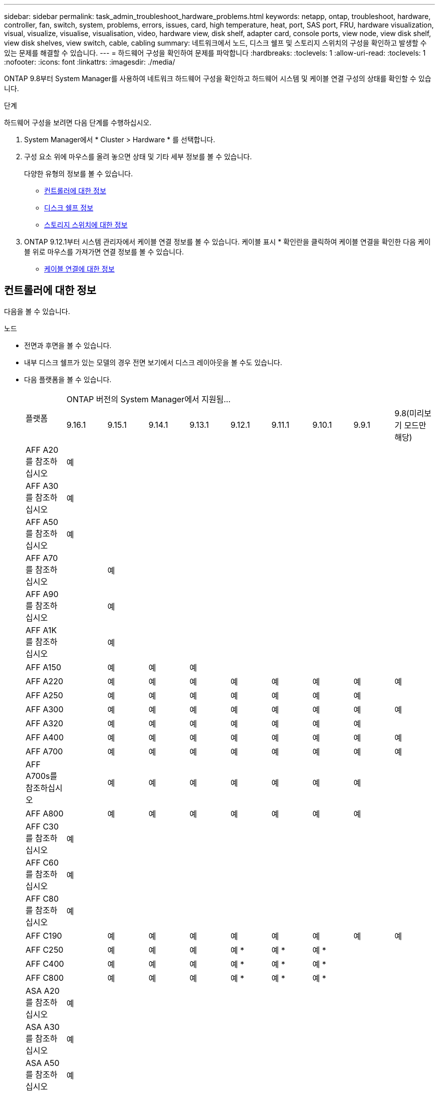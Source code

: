 ---
sidebar: sidebar 
permalink: task_admin_troubleshoot_hardware_problems.html 
keywords: netapp, ontap, troubleshoot, hardware, controller, fan, switch, system, problems, errors, issues, card, high temperature, heat, port, SAS port, FRU, hardware visualization, visual, visualize, visualise, visualisation, video, hardware view, disk shelf, adapter card, console ports, view node, view disk shelf, view disk shelves, view switch, cable, cabling 
summary: 네트워크에서 노드, 디스크 쉘프 및 스토리지 스위치의 구성을 확인하고 발생할 수 있는 문제를 해결할 수 있습니다. 
---
= 하드웨어 구성을 확인하여 문제를 파악합니다
:hardbreaks:
:toclevels: 1
:allow-uri-read: 
:toclevels: 1
:nofooter: 
:icons: font
:linkattrs: 
:imagesdir: ./media/


[role="lead"]
ONTAP 9.8부터 System Manager를 사용하여 네트워크 하드웨어 구성을 확인하고 하드웨어 시스템 및 케이블 연결 구성의 상태를 확인할 수 있습니다.

.단계
하드웨어 구성을 보려면 다음 단계를 수행하십시오.

. System Manager에서 * Cluster > Hardware * 를 선택합니다.
. 구성 요소 위에 마우스를 올려 놓으면 상태 및 기타 세부 정보를 볼 수 있습니다.
+
다양한 유형의 정보를 볼 수 있습니다.

+
** <<컨트롤러에 대한 정보>>
** <<디스크 쉘프 정보>>
** <<스토리지 스위치에 대한 정보>>


. ONTAP 9.12.1부터 시스템 관리자에서 케이블 연결 정보를 볼 수 있습니다. 케이블 표시 * 확인란을 클릭하여 케이블 연결을 확인한 다음 케이블 위로 마우스를 가져가면 연결 정보를 볼 수 있습니다.
+
** <<케이블 연결에 대한 정보>>






== 컨트롤러에 대한 정보

다음을 볼 수 있습니다.

[role="tabbed-block"]
====
.노드
--
* 전면과 후면을 볼 수 있습니다.
* 내부 디스크 쉘프가 있는 모델의 경우 전면 보기에서 디스크 레이아웃을 볼 수도 있습니다.
* 다음 플랫폼을 볼 수 있습니다.
+
|===


.2+| 플랫폼 9+| ONTAP 버전의 System Manager에서 지원됨... 


| 9.16.1 | 9.15.1 | 9.14.1 | 9.13.1 | 9.12.1 | 9.11.1 | 9.10.1 | 9.9.1 | 9.8(미리보기 모드만 해당) 


 a| 
AFF A20 를 참조하십시오
 a| 
예
 a| 
 a| 
 a| 
 a| 
 a| 
 a| 
 a| 
 a| 



 a| 
AFF A30 를 참조하십시오
 a| 
예
 a| 
 a| 
 a| 
 a| 
 a| 
 a| 
 a| 
 a| 



 a| 
AFF A50 를 참조하십시오
 a| 
예
 a| 
 a| 
 a| 
 a| 
 a| 
 a| 
 a| 
 a| 



 a| 
AFF A70 를 참조하십시오
 a| 
 a| 
예
 a| 
 a| 
 a| 
 a| 
 a| 
 a| 
 a| 



 a| 
AFF A90 를 참조하십시오
 a| 
 a| 
예
 a| 
 a| 
 a| 
 a| 
 a| 
 a| 
 a| 



 a| 
AFF A1K 를 참조하십시오
 a| 
 a| 
예
 a| 
 a| 
 a| 
 a| 
 a| 
 a| 
 a| 



 a| 
AFF A150
 a| 
 a| 
예
 a| 
예
 a| 
예
 a| 
 a| 
 a| 
 a| 
 a| 



 a| 
AFF A220
 a| 
 a| 
예
 a| 
예
 a| 
예
 a| 
예
 a| 
예
 a| 
예
 a| 
예
 a| 
예



 a| 
AFF A250
 a| 
 a| 
예
 a| 
예
 a| 
예
 a| 
예
 a| 
예
 a| 
예
 a| 
예
 a| 



 a| 
AFF A300
 a| 
 a| 
예
 a| 
예
 a| 
예
 a| 
예
 a| 
예
 a| 
예
 a| 
예
 a| 
예



 a| 
AFF A320
 a| 
 a| 
예
 a| 
예
 a| 
예
 a| 
예
 a| 
예
 a| 
예
 a| 
예
 a| 



 a| 
AFF A400
 a| 
 a| 
예
 a| 
예
 a| 
예
 a| 
예
 a| 
예
 a| 
예
 a| 
예
 a| 
예



 a| 
AFF A700
 a| 
 a| 
예
 a| 
예
 a| 
예
 a| 
예
 a| 
예
 a| 
예
 a| 
예
 a| 
예



 a| 
AFF A700s를 참조하십시오
 a| 
 a| 
예
 a| 
예
 a| 
예
 a| 
예
 a| 
예
 a| 
예
 a| 
예
 a| 



 a| 
AFF A800
 a| 
 a| 
예
 a| 
예
 a| 
예
 a| 
예
 a| 
예
 a| 
예
 a| 
예
 a| 



 a| 
AFF C30 를 참조하십시오
 a| 
예
 a| 
 a| 
 a| 
 a| 
 a| 
 a| 
 a| 
 a| 



 a| 
AFF C60 를 참조하십시오
 a| 
예
 a| 
 a| 
 a| 
 a| 
 a| 
 a| 
 a| 
 a| 



 a| 
AFF C80 를 참조하십시오
 a| 
예
 a| 
 a| 
 a| 
 a| 
 a| 
 a| 
 a| 
 a| 



 a| 
AFF C190
 a| 
 a| 
예
 a| 
예
 a| 
예
 a| 
예
 a| 
예
 a| 
예
 a| 
예
 a| 
예



 a| 
AFF C250
 a| 
 a| 
예
 a| 
예
 a| 
예
 a| 
예 &#42;
 a| 
예 &#42;
 a| 
예 &#42;
 a| 
 a| 



 a| 
AFF C400
 a| 
 a| 
예
 a| 
예
 a| 
예
 a| 
예 &#42;
 a| 
예 &#42;
 a| 
예 &#42;
 a| 
 a| 



 a| 
AFF C800
 a| 
 a| 
예
 a| 
예
 a| 
예
 a| 
예 &#42;
 a| 
예 &#42;
 a| 
예 &#42;
 a| 
 a| 



 a| 
ASA A20 를 참조하십시오
 a| 
예
 a| 
 a| 
 a| 
 a| 
 a| 
 a| 
 a| 
 a| 



 a| 
ASA A30 를 참조하십시오
 a| 
예
 a| 
 a| 
 a| 
 a| 
 a| 
 a| 
 a| 
 a| 



 a| 
ASA A50 를 참조하십시오
 a| 
예
 a| 
 a| 
 a| 
 a| 
 a| 
 a| 
 a| 
 a| 



 a| 
ASA A150
 a| 
 a| 
예
 a| 
예
 a| 
예
 a| 
 a| 
 a| 
 a| 
 a| 



 a| 
ASA A250
 a| 
 a| 
예
 a| 
예
 a| 
예
 a| 
 a| 
 a| 
 a| 
 a| 



 a| 
ASA A400
 a| 
 a| 
예
 a| 
예
 a| 
예
 a| 
 a| 
 a| 
 a| 
 a| 



 a| 
ASA A800
 a| 
 a| 
예
 a| 
예
 a| 
예
 a| 
 a| 
 a| 
 a| 
 a| 



 a| 
ASA A900
 a| 
 a| 
예
 a| 
예
 a| 
예
 a| 
 a| 
 a| 
 a| 
 a| 



 a| 
ASA C30 를 참조하십시오
 a| 
예
 a| 
 a| 
 a| 
 a| 
 a| 
 a| 
 a| 
 a| 



 a| 
ASA C60 를 참조하십시오
 a| 
예
 a| 
 a| 
 a| 
 a| 
 a| 
 a| 
 a| 
 a| 



 a| 
ASA C250 을 참조하십시오
 a| 
 a| 
예
 a| 
예
 a| 
예
 a| 
 a| 
 a| 
 a| 
 a| 



 a| 
ASA C400 을 참조하십시오
 a| 
 a| 
예
 a| 
예
 a| 
예
 a| 
 a| 
 a| 
 a| 
 a| 



 a| 
ASA C800을 참조하십시오
 a| 
 a| 
예
 a| 
예
 a| 
예
 a| 
 a| 
 a| 
 a| 
 a| 



 a| 
FAS70를 참조하십시오
 a| 
 a| 
예
 a| 
 a| 
 a| 
 a| 
 a| 
 a| 
 a| 



 a| 
FAS90를 참조하십시오
 a| 
 a| 
예
 a| 
 a| 
 a| 
 a| 
 a| 
 a| 
 a| 



 a| 
500f로 설정합니다
 a| 
 a| 
예
 a| 
예
 a| 
예
 a| 
예
 a| 
예
 a| 
예
 a| 
예
 a| 



 a| 
FAS2720
 a| 
 a| 
예
 a| 
예
 a| 
예
 a| 
예
 a| 
예
 a| 
 a| 
 a| 



 a| 
FAS2750
 a| 
 a| 
예
 a| 
예
 a| 
예
 a| 
예
 a| 
예
 a| 
 a| 
 a| 



 a| 
FAS8300
 a| 
 a| 
예
 a| 
예
 a| 
예
 a| 
예
 a| 
예
 a| 
 a| 
 a| 



 a| 
FAS8700
 a| 
 a| 
예
 a| 
예
 a| 
예
 a| 
예
 a| 
예
 a| 
 a| 
 a| 



 a| 
FAS9000
 a| 
 a| 
예
 a| 
예
 a| 
예
 a| 
예
 a| 
예
 a| 
 a| 
 a| 



 a| 
FAS9500
 a| 
 a| 
예
 a| 
예
 a| 
예
 a| 
예
 a| 
예
 a| 
 a| 
 a| 



 a| 
&#42;이러한 장치를 보려면 최신 패치 릴리스를 설치하십시오.

|===


--
.포트
--
* 포트가 다운된 경우 빨간색으로 강조 표시된 포트가 표시됩니다.
* 포트 위로 마우스를 가져가면 포트 상태와 기타 세부 정보를 볼 수 있습니다.
* 콘솔 포트는 볼 수 없습니다.
+
* 참고 *:

+
** ONTAP 9.10.1 이하 버전의 경우 SAS 포트를 비활성화하면 빨간색으로 강조 표시됩니다.
** ONTAP 9.11.1부터 SAS 포트가 오류 상태이거나 사용 중인 케이블로 연결된 포트가 오프라인이 되는 경우에만 빨간색으로 강조 표시됩니다.  포트가 오프라인이고 비활성화 상태이면 흰색으로 표시됩니다.




--
.FRU
--
FRU에 대한 정보는 FRU 상태가 최적이 아닌 경우에만 나타납니다.

* 노드나 섀시에서 PSU 장애가 발생했습니다.
* 노드에서 고온도가 감지되었습니다.
* 노드나 섀시의 팬 오류가 발생했습니다.


--
.어댑터 카드
--
* 외부 카드를 삽입하면 부품 번호 필드가 정의된 카드가 슬롯에 표시됩니다.
* 포트가 카드에 표시됩니다.
* 지원되는 카드의 경우 해당 카드의 이미지를 볼 수 있습니다.  카드가 지원되는 부품 번호 목록에 없으면 일반 그래픽이 나타납니다.


--
====


== 디스크 쉘프 정보

다음을 볼 수 있습니다.

[role="tabbed-block"]
====
.디스크 쉘프
--
* 전면 및 후면 보기를 표시할 수 있습니다.
* 다음 디스크 쉘프 모델을 볼 수 있습니다.
+
[cols="35,65"]
|===


| 시스템이 실행 중인 경우... | 그런 다음 System Manager를 사용하여 다음을 볼 수 있습니다. 


| ONTAP 9.9.1 이상 | NOT_이(가) 있는 모든 셸프가 "서비스 종료" 또는 "가용성 종료"로 지정됨 


| ONTAP 9.8 | DS4243, DS4486, DS212C, DS2246, DS224C, 및 NS224를 참조하십시오 
|===


--
.쉘프 포트
--
* 포트 상태를 볼 수 있습니다.
* 포트가 연결되어 있는 경우 원격 포트 정보를 볼 수 있습니다.


--
.쉘프 FRU
--
* PSU 장애 정보가 표시됩니다.


--
====


== 스토리지 스위치에 대한 정보

다음을 볼 수 있습니다.

[role="tabbed-block"]
====
.스토리지 스위치
--
* 이 디스플레이에는 쉘프를 노드에 연결하는 데 사용되는 스토리지 스위치 역할을 하는 스위치가 표시됩니다.
* ONTAP 9.9.1부터 시스템 관리자는 스토리지 스위치와 클러스터 역할을 모두 수행하는 스위치에 대한 정보를 표시하며, 이 정보는 HA 쌍의 노드 간에도 공유할 수 있습니다.
* 다음 정보가 표시됩니다.
+
** 스위치 이름
** IP 주소입니다
** 일련 번호입니다
** SNMP 버전입니다
** 시스템 버전입니다


* 다음과 같은 스토리지 스위치 모델을 볼 수 있습니다.
+
[cols="35,65"]
|===


| 시스템이 실행 중인 경우... | 그런 다음 System Manager를 사용하여 다음을 볼 수 있습니다. 


| ONTAP 9.11.1 이상 | Cisco Nexus 3232C Cisco Nexus 9336C-FX2 NVIDIA SN2100 


| ONTAP 9.9.1 및 9.10.1 | Cisco Nexus 3232C
Cisco Nexus 9336C-FX2 


| ONTAP 9.8 | Cisco Nexus 3232C 
|===


--
.스토리지 스위치 포트
--
* 다음 정보가 표시됩니다.
+
** ID 이름입니다
** ID 인덱스입니다
** 상태
** 원격 연결
** 기타 세부 정보




--
====


== 케이블 연결에 대한 정보

ONTAP 9.12.1부터 다음 케이블 연결 정보를 볼 수 있습니다.

* * 스토리지 브리지를 사용하지 않는 경우 컨트롤러, 스위치 및 쉘프 간 케이블 * 연결
* 케이블 양쪽 끝에 있는 포트의 ID 및 MAC 주소를 표시하는 * 연결 *

